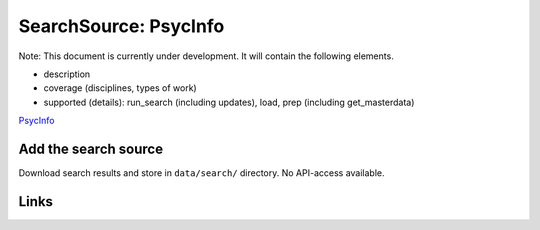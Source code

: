 
SearchSource: PsycInfo
======================

Note: This document is currently under development. It will contain the following elements.


* description
* coverage (disciplines, types of work)
* supported (details): run_search (including updates), load,  prep (including get_masterdata)

`PsycInfo <https://www.apa.org/pubs/databases/psycinfo>`_

Add the search source
---------------------

Download search results and store in ``data/search/`` directory. No API-access available.

Links
-----
